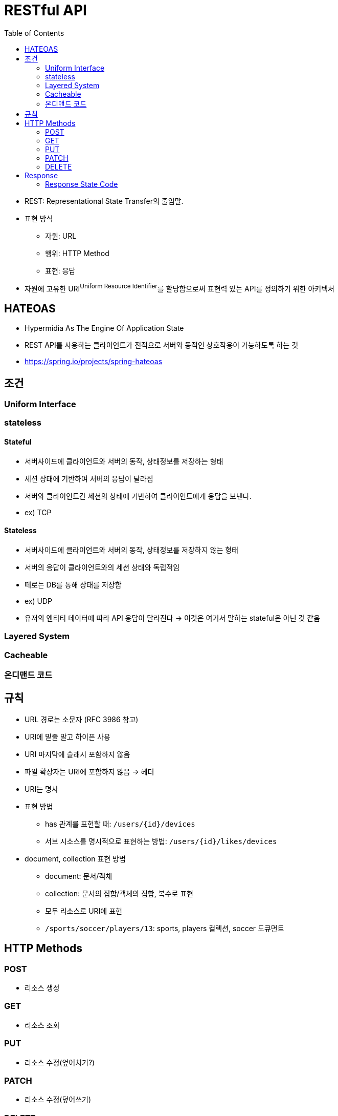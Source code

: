 = RESTful API
:toc:

* REST: Representational State Transfer의 줄임말.
* 표현 방식
** 자원: URL
** 행위: HTTP Method
** 표현: 응답
* 자원에 고유한 URI^Uniform{sp}Resource{sp}Identifier^를 할당함으로써 표현력 있는 API를 정의하기 위한 아키텍처

== HATEOAS

* Hypermidia As The Engine Of Application State
* REST API를 사용하는 클라이언트가 전적으로 서버와 동적인 상호작용이 가능하도록 하는 것
* https://spring.io/projects/spring-hateoas

== 조건

=== Uniform Interface

=== stateless

==== Stateful

* 서버사이드에 클라이언트와 서버의 동작, 상태정보를 저장하는 형태
* 세션 상태에 기반하여 서버의 응답이 달라짐
* 서버와 클라이언트간 세션의 상태에 기반하여 클라이언트에게 응답을 보낸다.
* ex) TCP

==== Stateless

* 서버사이드에 클라이언트와 서버의 동작, 상태정보를 저장하지 않는 형태
* 서버의 응답이 클라이언트와의 세션 상태와 독립적임
* 떼로는 DB를 통해 상태를 저장함
* ex) UDP
* 유저의 엔티티 데이터에 따라 API 응답이 달라진다 → 이것은 여기서 말하는 stateful은 아닌 것 같음

=== Layered System

=== Cacheable

=== 온디맨드 코드

== 규칙

* URL 경로는 소문자 (RFC 3986 참고)
* URI에 밑줄 말고 하이픈 사용
* URI 마지막에 슬래시 포함하지 않음
* 파일 확장자는 URI에 포함하지 않음 → 헤더
* URI는 명사
* 표현 방법
** has 관계를 표현할 때: `/users/{id}/devices`
** 서브 시소스를 명시적으로 표현하는 방법: `/users/{id}/likes/devices`
* document, collection 표현 방법
** document: 문서/객체
** collection: 문서의 집합/객체의 집합, 복수로 표현
** 모두 리소스로 URI에 표현
** `/sports/soccer/players/13`: sports, players 컬렉션, soccer 도큐먼트

== HTTP Methods

=== POST

* 리소스 생성

=== GET

* 리소스 조회

=== PUT

* 리소스 수정(엎어치기?)

=== PATCH

* 리소스 수정(덮어쓰기)

=== DELETE

* 리로스 삭제

== Response

=== Response State Code

==== 2xx

* 200: 정상
* 201 Created: 성공적으로 리소스 생성
* 202 Accepted: 요청은 성공적으로 접수되었으나 처리는 진행중이거나 시작전을 나타냄
* 204 No Content

==== 4xx

* 400
* 401 Unauthorized: 인증 실패
* 403 Forbidden: 리소스는 존재하지만, 권한 없음
* 404 Not Found: 리소스 없음
* 405 Method Not Allowed: 사용 불가능한 method

==== 5xx

* 500: 서버 문제
